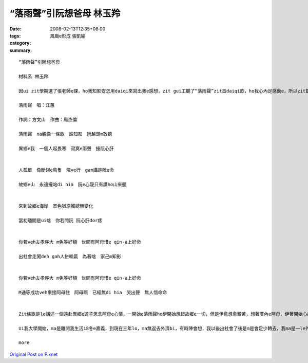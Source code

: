 “落雨聲”引阮想爸母  林玉羚
#########################################

:date: 2008-02-13T12:35+08:00
:tags: 
:category: 風颱e形成  張凱喻
:summary: 


:: 

  “落雨聲”引阮想爸母

  材料系 林玉羚

  因ui zit學期選了張老師e課，ho我知影安怎用daiqi來寫出我e感想，zit gui工聽了“落雨聲”zit首daiqi歌，ho我心內足感動e，所以zit篇短文dor是愛來寫我對hit首歌e感想。以下是zit首歌e歌詞。

  落雨聲　唱：江蕙

  作詞：方文山　作曲：周杰倫

  落雨聲　na親像一條歌　誰知影　阮越頭m敢聽

  異鄉e我　一個人起畏寒　寂寞e雨聲　捶阮心肝


  人孤單　像斷翅e鳥隻　飛ve行　gam講是阮e命

  故鄉e山　永遠攏站di hia　阮e心晟只有講ho山來聽


  來到故鄉e海岸　景色猶原攏總無變化

  當初離開是ui啥　你若問阮 阮心肝dor疼


  你若veh友孝序大 m免等好額　世間有阿母惜e qin-a上好命

  出社會走闖deh gah人拼輸贏　為著啥　家己m知影


  你若veh友孝序大 m免等好額　世間有阿母惜e qin-a上好命

  M通等成功veh來接阿母住　阿母啊　已經無di hia　哭出聲　無人惜命命


  Zit條歌是le講述一個遠赴異鄉e遊子思念阿母e心情，一開始e落雨聲ho伊開始想起故鄉e一切，但是伊愈想愈艱苦，想著厝內e阿母，伊著開始心痛，因ui足久無轉去故鄉，m知故鄉e環境ga si大變了安怎，接落來伊用斷翅e鳥來講伊自己，講伊離開故鄉di異鄉拍拚，但是攏無什麼成就，zit種心晟m知veh對什麼人講起，所以伊只好講ho山來聽lo。後來伊轉去故鄉，看著故鄉e一切攏無啥變，但是厝內e阿爸阿母已經無di hia，所以伊著講出伊心內e感想，na veh友孝序大m免等好額，因ui有阿母惜eqin-a是上好命e，阿爸阿母ui著生活di le走衝，是ui了厝內e子女，希望子女edang過了舒適e生活，伊ma gah天下所有e子女講，m免等成功ziah來友孝父母，因ui父母有可能等無到hit le時陣lo。

  Ui我大學開始，ma是離開我生活18冬e嘉義，到現在三年lo，ma無返去外濟bi，有時陣會想，我以後出社會了後是m是會足少轉去，我ma是一le外鄉e遊子，有時陣著會足想足想嘉義e，但是現實上因ui足濟代誌，ho我攏vedang轉去，所以當我聽著zit首歌e時，我e鼻頭著開始酸起來，因ui zit條歌e意境gah我e心境居然hia nia接近，所以我決定veh將zit條歌用吉他學起來，每當唱著zit條歌，就會警惕我主動去關心阿爸、阿母。

  more


`Original Post on Pixnet <http://daiqi007.pixnet.net/blog/post/14244997>`_